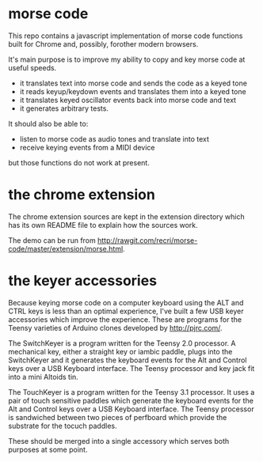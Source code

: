 * morse code
  This repo contains a javascript implementation of morse code functions built for
  Chrome and, possibly, forother modern browsers.

  It's main purpose is to improve my ability to copy and key morse code at useful
  speeds.

  * it translates text into morse code and sends the code as a keyed tone
  * it reads keyup/keydown events and translates them into a keyed tone
  * it translates keyed oscillator events back into morse code and text
  * it generates arbitrary tests.

  It should also be able to:
  * listen to morse code as audio tones and translate into text
  * receive keying events from a MIDI device
  but those functions do not work at present.

* the chrome extension
  The chrome extension sources are kept in the extension directory which has its
  own README file to explain how the sources work.

  The demo can be run from [[http://rawgit.com/recri/morse-code/master/extension/morse.html]].

* the keyer accessories
  Because keying morse code on a computer keyboard using the ALT and CTRL keys is
  less than an optimal experience, I've built a few USB keyer accessories which
  improve the experience.  These are programs for the Teensy varieties of Arduino
  clones developed by http://pjrc.com/.

  The SwitchKeyer is a program written for the Teensy 2.0 processor.  A mechanical key,
  either a straight key or iambic paddle, plugs into the SwitchKeyer and it generates the
  keyboard events for the Alt and Control keys over a USB Keyboard interface.  The Teensy
  processor and key jack fit into a mini Altoids tin.

  The TouchKeyer is a program written for the Teensy 3.1 processor.  It uses a pair
  of touch sensitive paddles which generate the keyboard events for the Alt and Control
  keys over a USB Keyboard interface.  The Teensy processor is sandwiched between two pieces
  of perfboard which provide the substrate for the tocuch paddles.

  These should be merged into a single accessory which serves both purposes at some point.
